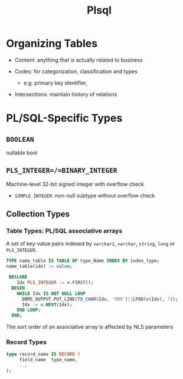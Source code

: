 #+TITLE: Plsql

* Organizing Tables

- Content: anything that is actually related to business

- Codes: for categorization, classification and types
  + e.g. primary key identifier,

- Intersections: maintain history of relations

* PL/SQL-Specific Types

** =BOOLEAN=

nullable bool

** =PLS_INTEGER=/=BINARY_INTEGER=

Machine-level 32-bit signed integer with overflow check

- =SIMPLE_INTEGER=: non-null subtype without overflow check

** Collection Types

*** Table Types: PL/SQL associative arrays

A set of key-value pairs indexed by =varchar2=, =varchar=, =string=, =long= or =PLS_INTEGER=.

#+BEGIN_SRC sql
TYPE name_table IS TABLE OF type_Name INDEX BY index_type;
name_table(idx) := value;

 DECLARE
    Idx PLS_INTEGER := v.FIRST();
  BEGIN
    WHILE Idx IS NOT NULL LOOP
      DBMS_OUTPUT.PUT_LINE(TO_CHAR(Idx, '999')||LPAD(v(Idx), 7));
      Idx := v.NEXT(Idx);
    END LOOP;
  END;
#+END_SRC

The sort order of an associative array is affected by NLS parameters

*** Record Types


#+BEGIN_SRC sql
type record_name IS RECORD (
     field_name  type_name,
     ...
);
#+END_SRC
